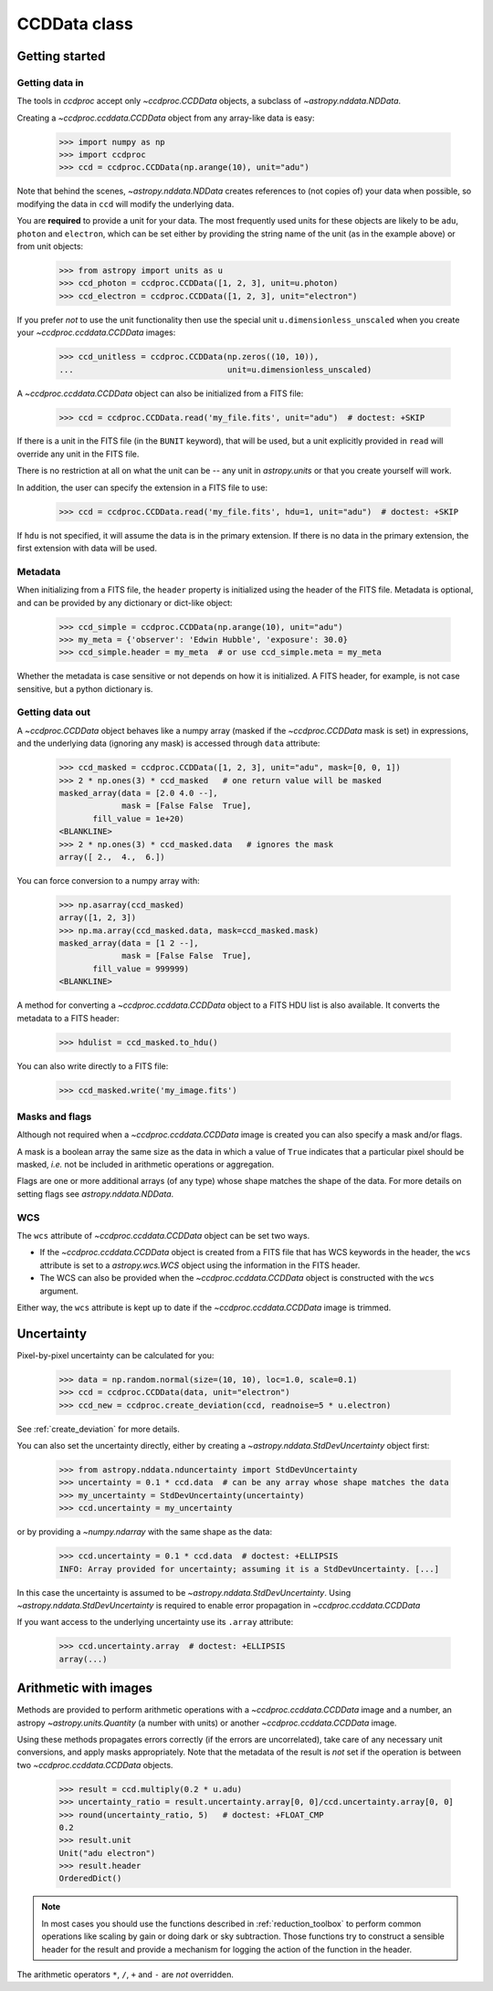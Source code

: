 .. _ccddata:

CCDData class
=============

Getting started
---------------

Getting data in
+++++++++++++++

The tools in `ccdproc` accept only `~ccdproc.CCDData` objects, a
subclass of `~astropy.nddata.NDData`.

Creating a `~ccdproc.ccddata.CCDData` object from any array-like data is easy:

    >>> import numpy as np
    >>> import ccdproc
    >>> ccd = ccdproc.CCDData(np.arange(10), unit="adu")

Note that behind the scenes, `~astropy.nddata.NDData` creates references to
(not copies of) your data when possible, so modifying the data in ``ccd`` will
modify the underlying data.

You are **required** to provide a unit for your data. The most frequently used
units for these objects are likely to be ``adu``, ``photon`` and ``electron``, which
can be set either by providing the string name of the unit (as in the example
above) or from unit objects:

    >>> from astropy import units as u
    >>> ccd_photon = ccdproc.CCDData([1, 2, 3], unit=u.photon)
    >>> ccd_electron = ccdproc.CCDData([1, 2, 3], unit="electron")

If you prefer *not* to use the unit functionality then use the special unit
``u.dimensionless_unscaled`` when you create your `~ccdproc.ccddata.CCDData`
images:

    >>> ccd_unitless = ccdproc.CCDData(np.zeros((10, 10)),
    ...                                unit=u.dimensionless_unscaled)

A `~ccdproc.ccddata.CCDData` object can also be initialized from a FITS file:

    >>> ccd = ccdproc.CCDData.read('my_file.fits', unit="adu")  # doctest: +SKIP

If there is a unit in the FITS file (in the ``BUNIT`` keyword), that will be
used, but a unit explicitly provided in ``read`` will override any unit in the
FITS file.

There is no restriction at all on what the unit can be -- any unit in
`astropy.units` or that you create yourself will work.

In addition, the user can specify the extension in a FITS file to use:

    >>> ccd = ccdproc.CCDData.read('my_file.fits', hdu=1, unit="adu")  # doctest: +SKIP

If ``hdu`` is not specified, it will assume the data is in the primary
extension.  If there is no data in the primary extension, the first extension
with data will be used.


Metadata
++++++++

When initializing from a FITS file, the ``header`` property is initialized using
the header of the FITS file. Metadata is optional, and can be provided by any
dictionary or dict-like object:

    >>> ccd_simple = ccdproc.CCDData(np.arange(10), unit="adu")
    >>> my_meta = {'observer': 'Edwin Hubble', 'exposure': 30.0}
    >>> ccd_simple.header = my_meta  # or use ccd_simple.meta = my_meta

Whether the metadata is case sensitive or not depends on how it is
initialized. A FITS header, for example, is not case sensitive, but a python
dictionary is.

Getting data out
++++++++++++++++

A `~ccdproc.CCDData` object behaves like a numpy array (masked if the
`~ccdproc.CCDData` mask is set) in expressions, and the underlying
data (ignoring any mask) is accessed through ``data`` attribute:

    >>> ccd_masked = ccdproc.CCDData([1, 2, 3], unit="adu", mask=[0, 0, 1])
    >>> 2 * np.ones(3) * ccd_masked   # one return value will be masked
    masked_array(data = [2.0 4.0 --],
                 mask = [False False  True],
           fill_value = 1e+20)
    <BLANKLINE>
    >>> 2 * np.ones(3) * ccd_masked.data   # ignores the mask
    array([ 2.,  4.,  6.])

You can force conversion to a numpy array with:

    >>> np.asarray(ccd_masked)
    array([1, 2, 3])
    >>> np.ma.array(ccd_masked.data, mask=ccd_masked.mask)
    masked_array(data = [1 2 --],
                 mask = [False False  True],
           fill_value = 999999)
    <BLANKLINE>

A method for converting a `~ccdproc.ccddata.CCDData` object to a FITS HDU list
is also available. It converts the metadata to a FITS header:

    >>> hdulist = ccd_masked.to_hdu()

You can also write directly to a FITS file:

    >>> ccd_masked.write('my_image.fits')

Masks and flags
+++++++++++++++

Although not required when a `~ccdproc.ccddata.CCDData` image is created you
can also specify a mask and/or flags.

A mask is a boolean array the same size as the data in which a value of
``True`` indicates that a particular pixel should be masked, *i.e.* not be
included in arithmetic operations or aggregation.

Flags are one or more additional arrays (of any type) whose shape matches the
shape of the data. For more details on setting flags see
`astropy.nddata.NDData`.

WCS
+++

The  ``wcs`` attribute of `~ccdproc.ccddata.CCDData` object can be set two ways.

+ If the `~ccdproc.ccddata.CCDData` object is created from a FITS file that has
  WCS keywords in the header, the ``wcs`` attribute is set to a
  `astropy.wcs.WCS` object using the information in the FITS header.

+ The WCS can also be provided when the `~ccdproc.ccddata.CCDData` object is
  constructed with the ``wcs`` argument.

Either way, the ``wcs`` attribute is kept up to date if the
`~ccdproc.ccddata.CCDData` image is trimmed.

Uncertainty
-----------

Pixel-by-pixel uncertainty can be calculated for you:

    >>> data = np.random.normal(size=(10, 10), loc=1.0, scale=0.1)
    >>> ccd = ccdproc.CCDData(data, unit="electron")
    >>> ccd_new = ccdproc.create_deviation(ccd, readnoise=5 * u.electron)

See :ref:`create_deviation` for more details.

You can also set the uncertainty directly, either by creating a
`~astropy.nddata.StdDevUncertainty` object first:

    >>> from astropy.nddata.nduncertainty import StdDevUncertainty
    >>> uncertainty = 0.1 * ccd.data  # can be any array whose shape matches the data
    >>> my_uncertainty = StdDevUncertainty(uncertainty)
    >>> ccd.uncertainty = my_uncertainty

or by providing a `~numpy.ndarray` with the same shape as the data:

    >>> ccd.uncertainty = 0.1 * ccd.data  # doctest: +ELLIPSIS
    INFO: Array provided for uncertainty; assuming it is a StdDevUncertainty. [...]

In this case the uncertainty is assumed to be
`~astropy.nddata.StdDevUncertainty`. Using `~astropy.nddata.StdDevUncertainty`
is required to enable error propagation in `~ccdproc.ccddata.CCDData`

If you want access to the underlying uncertainty use its ``.array`` attribute:

    >>> ccd.uncertainty.array  # doctest: +ELLIPSIS
    array(...)

Arithmetic with images
----------------------

Methods are provided to perform arithmetic operations with a
`~ccdproc.ccddata.CCDData` image and a number, an astropy
`~astropy.units.Quantity` (a number with units) or another
`~ccdproc.ccddata.CCDData` image.

Using these methods propagates errors correctly (if the errors are
uncorrelated), take care of any necessary unit conversions, and apply masks
appropriately. Note that the metadata of the result is *not* set if the operation 
is between two `~ccdproc.ccddata.CCDData` objects.

    >>> result = ccd.multiply(0.2 * u.adu)
    >>> uncertainty_ratio = result.uncertainty.array[0, 0]/ccd.uncertainty.array[0, 0]
    >>> round(uncertainty_ratio, 5)   # doctest: +FLOAT_CMP
    0.2
    >>> result.unit
    Unit("adu electron")
    >>> result.header
    OrderedDict()

.. note::
    In most cases you should use the functions described in
    :ref:`reduction_toolbox` to perform common operations like scaling by gain or
    doing dark or sky subtraction. Those functions try to construct a sensible
    header for the result and provide a mechanism for logging the action of the
    function in the header.


The arithmetic operators ``*``, ``/``, ``+`` and ``-`` are *not* overridden.
